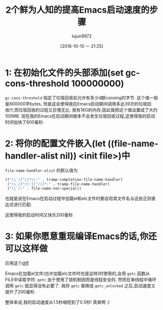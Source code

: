 #+TITLE: 2个鲜为人知的提高Emacs启动速度的步骤
#+URL: https://www.reddit.com/r/emacs/comments/3kqt6e/2_easy_little_known_steps_to_speed_up_emacs_start/
#+AUTHOR: lujun9972
#+CATEGORY: emacs-common
#+DATE: [2016-10-10 一 21:25]
#+OPTIONS: ^:{}


* 1: 在初始化文件的头部添加(set gc-cons-threshold 100000000)

=gc-cons-threshold= 指定了垃圾回收前允许有多少d额consing的字节. 这个值一般是800000字bytes, 但是这会使得我在Emacs启动期间调用多达39次的垃圾回收!!!,而垃圾回收的过程又巨慢无比.
我有16G的内存,因此我把这个值设置成了大约100MB. 现在我的Emacs在启动期间根本不会发生垃圾回收过程,这使得我的启动时间加快了600毫秒.

* 2: 将你的配置文件嵌入(let ((file-name-handler-alist nil)) <init file>)中

=file-name-handler-alist= 的默认值为

#+BEGIN_SRC emacs-lisp
  (("\\`/[^/]*\\'" . tramp-completion-file-name-handler)
   ("\\`/[^/|:][^/|]*:" . tramp-file-name-handler)
   ("\\`/:" . file-name-non-special))
#+END_SRC

也就是说在Emacs在启动过程中加载el和elc文件时都会将其文件名与这些正则表达式进行匹配.

这使得我的启动时间又快乐200毫秒.

* 3: 如果你愿意重现编译Emacs的话,你还可以这样做

应用这个[[https://gist.github.com/bsuh/e7cba8a61f482b8d8687][diff]]

Emacs在加载el文件(也许加载elc文件时也是这样)时使用的,会用 =getc= 函数从FILE中读取字符. 
=getc= 由于使用了锁机制因而是线程安全的. 然而在单线程中循环调用 =getc= 就显得没有必要了.
我将 =getc= 替换成 =getc_unlocked= 之后,启动速度又提升了200毫秒.

整体来说,我的启动速度从1.5秒缩短到了0.5秒! 真爽啊 :)
